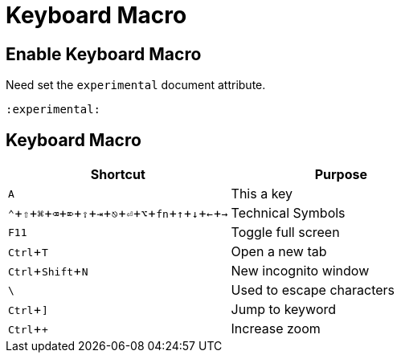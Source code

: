 = Keyboard Macro
:experimental:

== Enable Keyboard Macro

Need set the `experimental` document attribute.

[source,asciidoc]
----
:experimental:
----

== Keyboard Macro

|===
|Shortcut |Purpose

|kbd:[A]
|This a key

|kbd:[⌃,⇧,⌘,⌫,⌦,⇪,⇥,⎋,⏎,⌥,fn,↑,↓,←,→]
|Technical Symbols


|kbd:[F11]
|Toggle full screen

|kbd:[Ctrl+T]
|Open a new tab

|kbd:[Ctrl+Shift+N]
|New incognito window

|kbd:[\ ]
|Used to escape characters

|kbd:[Ctrl+\]]
|Jump to keyword

|kbd:[Ctrl++]
|Increase zoom
|===